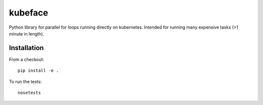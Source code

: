 kubeface
======

Python library for parallel for loops running directly on kubernetes. Intended for running many expensive tasks (>1 minute in length).


Installation
-------------

From a checkout:

::

    pip install -e .

To run the tests:

::

    nosetests

